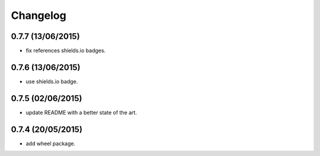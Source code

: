 Changelog
=========

0.7.7 (13/06/2015)
------------------

- fix references shields.io badges.

0.7.6 (13/06/2015)
------------------

- use shields.io badge.

0.7.5 (02/06/2015)
------------------

- update README with a better state of the art.

0.7.4 (20/05/2015)
------------------

- add wheel package.
